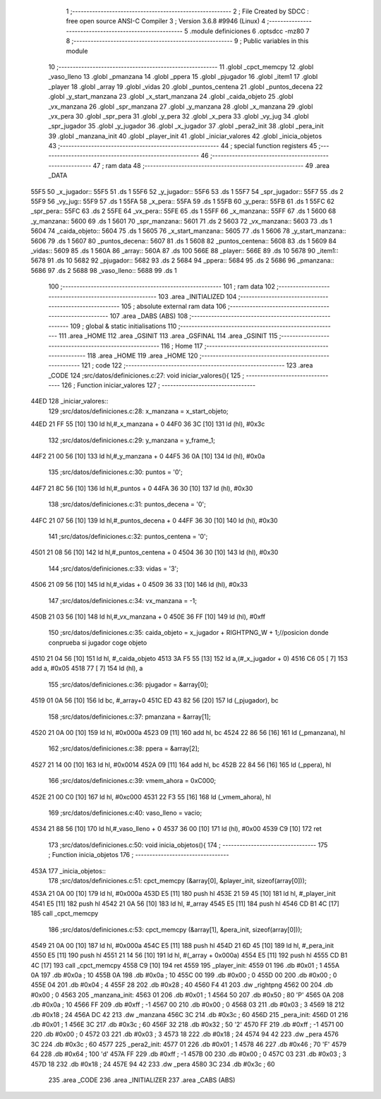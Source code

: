                               1 ;--------------------------------------------------------
                              2 ; File Created by SDCC : free open source ANSI-C Compiler
                              3 ; Version 3.6.8 #9946 (Linux)
                              4 ;--------------------------------------------------------
                              5 	.module definiciones
                              6 	.optsdcc -mz80
                              7 	
                              8 ;--------------------------------------------------------
                              9 ; Public variables in this module
                             10 ;--------------------------------------------------------
                             11 	.globl _cpct_memcpy
                             12 	.globl _vaso_lleno
                             13 	.globl _pmanzana
                             14 	.globl _ppera
                             15 	.globl _pjugador
                             16 	.globl _item1
                             17 	.globl _player
                             18 	.globl _array
                             19 	.globl _vidas
                             20 	.globl _puntos_centena
                             21 	.globl _puntos_decena
                             22 	.globl _y_start_manzana
                             23 	.globl _x_start_manzana
                             24 	.globl _caida_objeto
                             25 	.globl _vx_manzana
                             26 	.globl _spr_manzana
                             27 	.globl _y_manzana
                             28 	.globl _x_manzana
                             29 	.globl _vx_pera
                             30 	.globl _spr_pera
                             31 	.globl _y_pera
                             32 	.globl _x_pera
                             33 	.globl _vy_jug
                             34 	.globl _spr_jugador
                             35 	.globl _y_jugador
                             36 	.globl _x_jugador
                             37 	.globl _pera2_init
                             38 	.globl _pera_init
                             39 	.globl _manzana_init
                             40 	.globl _player_init
                             41 	.globl _iniciar_valores
                             42 	.globl _inicia_objetos
                             43 ;--------------------------------------------------------
                             44 ; special function registers
                             45 ;--------------------------------------------------------
                             46 ;--------------------------------------------------------
                             47 ; ram data
                             48 ;--------------------------------------------------------
                             49 	.area _DATA
   55F5                      50 _x_jugador::
   55F5                      51 	.ds 1
   55F6                      52 _y_jugador::
   55F6                      53 	.ds 1
   55F7                      54 _spr_jugador::
   55F7                      55 	.ds 2
   55F9                      56 _vy_jug::
   55F9                      57 	.ds 1
   55FA                      58 _x_pera::
   55FA                      59 	.ds 1
   55FB                      60 _y_pera::
   55FB                      61 	.ds 1
   55FC                      62 _spr_pera::
   55FC                      63 	.ds 2
   55FE                      64 _vx_pera::
   55FE                      65 	.ds 1
   55FF                      66 _x_manzana::
   55FF                      67 	.ds 1
   5600                      68 _y_manzana::
   5600                      69 	.ds 1
   5601                      70 _spr_manzana::
   5601                      71 	.ds 2
   5603                      72 _vx_manzana::
   5603                      73 	.ds 1
   5604                      74 _caida_objeto::
   5604                      75 	.ds 1
   5605                      76 _x_start_manzana::
   5605                      77 	.ds 1
   5606                      78 _y_start_manzana::
   5606                      79 	.ds 1
   5607                      80 _puntos_decena::
   5607                      81 	.ds 1
   5608                      82 _puntos_centena::
   5608                      83 	.ds 1
   5609                      84 _vidas::
   5609                      85 	.ds 1
   560A                      86 _array::
   560A                      87 	.ds 100
   566E                      88 _player::
   566E                      89 	.ds 10
   5678                      90 _item1::
   5678                      91 	.ds 10
   5682                      92 _pjugador::
   5682                      93 	.ds 2
   5684                      94 _ppera::
   5684                      95 	.ds 2
   5686                      96 _pmanzana::
   5686                      97 	.ds 2
   5688                      98 _vaso_lleno::
   5688                      99 	.ds 1
                            100 ;--------------------------------------------------------
                            101 ; ram data
                            102 ;--------------------------------------------------------
                            103 	.area _INITIALIZED
                            104 ;--------------------------------------------------------
                            105 ; absolute external ram data
                            106 ;--------------------------------------------------------
                            107 	.area _DABS (ABS)
                            108 ;--------------------------------------------------------
                            109 ; global & static initialisations
                            110 ;--------------------------------------------------------
                            111 	.area _HOME
                            112 	.area _GSINIT
                            113 	.area _GSFINAL
                            114 	.area _GSINIT
                            115 ;--------------------------------------------------------
                            116 ; Home
                            117 ;--------------------------------------------------------
                            118 	.area _HOME
                            119 	.area _HOME
                            120 ;--------------------------------------------------------
                            121 ; code
                            122 ;--------------------------------------------------------
                            123 	.area _CODE
                            124 ;src/datos/definiciones.c:27: void iniciar_valores(){
                            125 ;	---------------------------------
                            126 ; Function iniciar_valores
                            127 ; ---------------------------------
   44ED                     128 _iniciar_valores::
                            129 ;src/datos/definiciones.c:28: x_manzana       =   x_start_objeto;
   44ED 21 FF 55      [10]  130 	ld	hl,#_x_manzana + 0
   44F0 36 3C         [10]  131 	ld	(hl), #0x3c
                            132 ;src/datos/definiciones.c:29: y_manzana       =   y_frame_1;
   44F2 21 00 56      [10]  133 	ld	hl,#_y_manzana + 0
   44F5 36 0A         [10]  134 	ld	(hl), #0x0a
                            135 ;src/datos/definiciones.c:30: puntos          =   '0';
   44F7 21 8C 56      [10]  136 	ld	hl,#_puntos + 0
   44FA 36 30         [10]  137 	ld	(hl), #0x30
                            138 ;src/datos/definiciones.c:31: puntos_decena   =   '0';
   44FC 21 07 56      [10]  139 	ld	hl,#_puntos_decena + 0
   44FF 36 30         [10]  140 	ld	(hl), #0x30
                            141 ;src/datos/definiciones.c:32: puntos_centena  =   '0';
   4501 21 08 56      [10]  142 	ld	hl,#_puntos_centena + 0
   4504 36 30         [10]  143 	ld	(hl), #0x30
                            144 ;src/datos/definiciones.c:33: vidas           =   '3';
   4506 21 09 56      [10]  145 	ld	hl,#_vidas + 0
   4509 36 33         [10]  146 	ld	(hl), #0x33
                            147 ;src/datos/definiciones.c:34: vx_manzana      =   -1;
   450B 21 03 56      [10]  148 	ld	hl,#_vx_manzana + 0
   450E 36 FF         [10]  149 	ld	(hl), #0xff
                            150 ;src/datos/definiciones.c:35: caida_objeto    =   x_jugador + RIGHTPNG_W + 1;//posicion donde conprueba si jugador coge objeto
   4510 21 04 56      [10]  151 	ld	hl, #_caida_objeto
   4513 3A F5 55      [13]  152 	ld	a,(#_x_jugador + 0)
   4516 C6 05         [ 7]  153 	add	a, #0x05
   4518 77            [ 7]  154 	ld	(hl), a
                            155 ;src/datos/definiciones.c:36: pjugador        =   &array[0];
   4519 01 0A 56      [10]  156 	ld	bc, #_array+0
   451C ED 43 82 56   [20]  157 	ld	(_pjugador), bc
                            158 ;src/datos/definiciones.c:37: pmanzana        =   &array[1];
   4520 21 0A 00      [10]  159 	ld	hl, #0x000a
   4523 09            [11]  160 	add	hl, bc
   4524 22 86 56      [16]  161 	ld	(_pmanzana), hl
                            162 ;src/datos/definiciones.c:38: ppera           =   &array[2];
   4527 21 14 00      [10]  163 	ld	hl, #0x0014
   452A 09            [11]  164 	add	hl, bc
   452B 22 84 56      [16]  165 	ld	(_ppera), hl
                            166 ;src/datos/definiciones.c:39: vmem_ahora      =   0xC000; 
   452E 21 00 C0      [10]  167 	ld	hl, #0xc000
   4531 22 F3 55      [16]  168 	ld	(_vmem_ahora), hl
                            169 ;src/datos/definiciones.c:40: vaso_lleno      =   vacio;
   4534 21 88 56      [10]  170 	ld	hl,#_vaso_lleno + 0
   4537 36 00         [10]  171 	ld	(hl), #0x00
   4539 C9            [10]  172 	ret
                            173 ;src/datos/definiciones.c:50: void inicia_objetos(){
                            174 ;	---------------------------------
                            175 ; Function inicia_objetos
                            176 ; ---------------------------------
   453A                     177 _inicia_objetos::
                            178 ;src/datos/definiciones.c:51: cpct_memcpy (&array[0], &player_init, sizeof(array[0]));
   453A 21 0A 00      [10]  179 	ld	hl, #0x000a
   453D E5            [11]  180 	push	hl
   453E 21 59 45      [10]  181 	ld	hl, #_player_init
   4541 E5            [11]  182 	push	hl
   4542 21 0A 56      [10]  183 	ld	hl, #_array
   4545 E5            [11]  184 	push	hl
   4546 CD B1 4C      [17]  185 	call	_cpct_memcpy
                            186 ;src/datos/definiciones.c:53: cpct_memcpy (&array[1], &pera_init, sizeof(array[0]));
   4549 21 0A 00      [10]  187 	ld	hl, #0x000a
   454C E5            [11]  188 	push	hl
   454D 21 6D 45      [10]  189 	ld	hl, #_pera_init
   4550 E5            [11]  190 	push	hl
   4551 21 14 56      [10]  191 	ld	hl, #(_array + 0x000a)
   4554 E5            [11]  192 	push	hl
   4555 CD B1 4C      [17]  193 	call	_cpct_memcpy
   4558 C9            [10]  194 	ret
   4559                     195 _player_init:
   4559 01                  196 	.db #0x01	; 1
   455A 0A                  197 	.db #0x0a	; 10
   455B 0A                  198 	.db #0x0a	; 10
   455C 00                  199 	.db #0x00	;  0
   455D 00                  200 	.db #0x00	;  0
   455E 04                  201 	.db #0x04	; 4
   455F 28                  202 	.db #0x28	; 40
   4560 F4 41               203 	.dw _rightpng
   4562 00                  204 	.db #0x00	; 0
   4563                     205 _manzana_init:
   4563 01                  206 	.db #0x01	; 1
   4564 50                  207 	.db #0x50	; 80	'P'
   4565 0A                  208 	.db #0x0a	; 10
   4566 FF                  209 	.db #0xff	; -1
   4567 00                  210 	.db #0x00	;  0
   4568 03                  211 	.db #0x03	; 3
   4569 18                  212 	.db #0x18	; 24
   456A DC 42               213 	.dw _manzana
   456C 3C                  214 	.db #0x3c	; 60
   456D                     215 _pera_init:
   456D 01                  216 	.db #0x01	; 1
   456E 3C                  217 	.db #0x3c	; 60
   456F 32                  218 	.db #0x32	; 50	'2'
   4570 FF                  219 	.db #0xff	; -1
   4571 00                  220 	.db #0x00	;  0
   4572 03                  221 	.db #0x03	; 3
   4573 18                  222 	.db #0x18	; 24
   4574 94 42               223 	.dw _pera
   4576 3C                  224 	.db #0x3c	; 60
   4577                     225 _pera2_init:
   4577 01                  226 	.db #0x01	; 1
   4578 46                  227 	.db #0x46	; 70	'F'
   4579 64                  228 	.db #0x64	; 100	'd'
   457A FF                  229 	.db #0xff	; -1
   457B 00                  230 	.db #0x00	;  0
   457C 03                  231 	.db #0x03	; 3
   457D 18                  232 	.db #0x18	; 24
   457E 94 42               233 	.dw _pera
   4580 3C                  234 	.db #0x3c	; 60
                            235 	.area _CODE
                            236 	.area _INITIALIZER
                            237 	.area _CABS (ABS)
